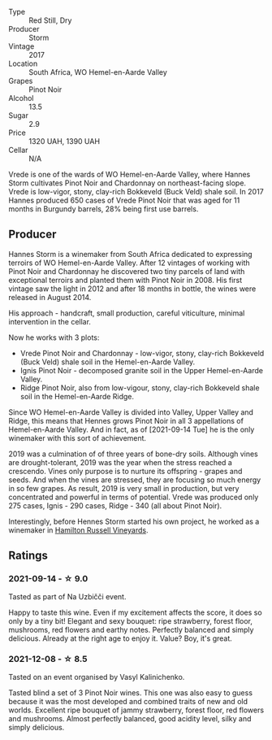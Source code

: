 #+attr_html: :class wine-main-image
[[file:/images/5c/a2fbaf-43a6-4973-9533-20f55ee2594f/2021-09-11-10-26-26-A9AD0995-1146-4353-A0C6-9EFAE063B0DC-1-105-c.webp]]

- Type :: Red Still, Dry
- Producer :: Storm
- Vintage :: 2017
- Location :: South Africa, WO Hemel-en-Aarde Valley
- Grapes :: Pinot Noir
- Alcohol :: 13.5
- Sugar :: 2.9
- Price :: 1320 UAH, 1390 UAH
- Cellar :: N/A

Vrede is one of the wards of WO Hemel-en-Aarde Valley, where Hannes Storm cultivates Pinot Noir and Chardonnay on northeast-facing slope. Vrede is low-vigor, stony, clay-rich Bokkeveld (Buck Veld) shale soil. In 2017 Hannes produced 650 cases of Vrede Pinot Noir that was aged for 11 months in Burgundy barrels, 28% being first use barrels.

** Producer

Hannes Storm is a winemaker from South Africa dedicated to expressing terroirs of WO Hemel-en-Aarde Valley. After 12 vintages of working with Pinot Noir and Chardonnay he discovered two tiny parcels of land with exceptional terroirs and planted them with Pinot Noir in 2008. His first vintage saw the light in 2012 and after 18 months in bottle, the wines were released in August 2014.

His approach - handcraft, small production, careful viticulture, minimal intervention in the cellar.

Now he works with 3 plots:

- Vrede Pinot Noir and Chardonnay - low-vigor, stony, clay-rich Bokkeveld (Buck Veld) shale soil in the Hemel-en-Aarde Valley.
- Ignis Pinot Noir - decomposed granite soil in the Upper Hemel-en-Aarde Valley.
- Ridge Pinot Noir, also from low-vigour, stony, clay-rich Bokkeveld shale soil in the Hemel-en-Aarde Ridge.

Since WO Hemel-en-Aarde Valley is divided into Valley, Upper Valley and Ridge, this means that Hennes grows Pinot Noir in all 3 appellations of Hemel-en-Aarde Valley. And in fact, as of [2021-09-14 Tue] he is the only winemaker with this sort of achievement.

2019 was a culmination of of three years of bone-dry soils. Although vines are drought-tolerant, 2019 was the year when the stress reached a crescendo. Vines only purpose is to nurture its offspring - grapes and seeds. And when the vines are stressed, they are focusing so much energy in so few grapes. As result, 2019 is very small in production, but very concentrated and powerful in terms of potential. Vrede was produced only 275 cases, Ignis - 290 cases, Ridge - 340 (all about Pinot Noir).

Interestingly, before Hennes Storm started his own project, he worked as a winemaker in [[barberry:/wineries/c668a104-4d31-4b4b-a431-cc1d48431aa5][Hamilton Russell Vineyards]].

** Ratings

*** 2021-09-14 - ☆ 9.0

Tasted as part of Na Uzbičči event.

Happy to taste this wine. Even if my excitement affects the score, it does so only by a tiny bit! Elegant and sexy bouquet: ripe strawberry, forest floor, mushrooms, red flowers and earthy notes. Perfectly balanced and simply delicious. Already at the right age to enjoy it. Value? Boy, it's great.

*** 2021-12-08 - ☆ 8.5

Tasted on an event organised by Vasyl Kalinichenko.

Tasted blind a set of 3 Pinot Noir wines. This one was also easy to guess because it was the most developed and combined traits of new and old worlds. Excellent ripe bouquet of jammy strawberry, forest floor, red flowers and mushrooms. Almost perfectly balanced, good acidity level, silky and simply delicious.

